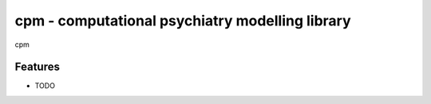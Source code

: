 =============================
cpm - computational psychiatry modelling library
=============================

.. image:: https://badge.fury.io/py/compact.png
    :target: http://badge.fury.io/py/compact

.. image:: https://travis-ci.org/lenarddome/compact.png?branch=master
    :target: https://travis-ci.org/lenarddome/compact

cpm


Features
--------

* TODO

